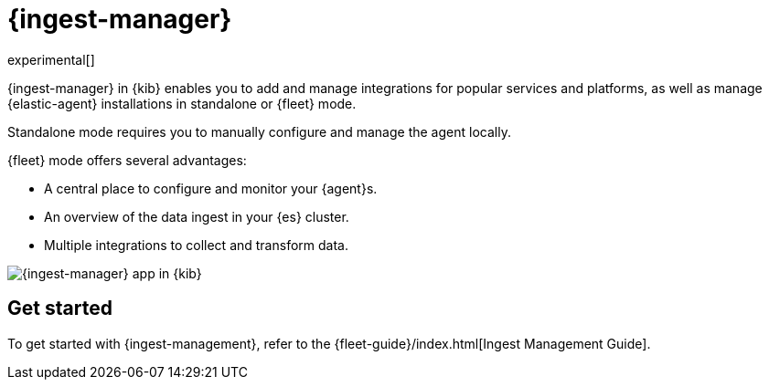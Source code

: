 [chapter]
[role="xpack"]
[[ingest-manager]]
= {ingest-manager}

experimental[]

{ingest-manager} in {kib} enables you to add and manage integrations for popular
services and platforms, as well as manage {elastic-agent} installations in
standalone or {fleet} mode.

Standalone mode requires you to manually configure and manage the agent locally.

{fleet} mode offers several advantages:

* A central place to configure and monitor your {agent}s.
* An overview of the data ingest in your {es} cluster.
* Multiple integrations to collect and transform data.

[role="screenshot"]
image::ingest_manager/images/ingest-manager-start.png[{ingest-manager} app in {kib}]

[float]
== Get started

To get started with {ingest-management}, refer to the
{fleet-guide}/index.html[Ingest Management Guide].
